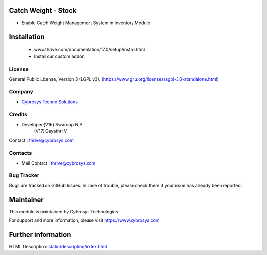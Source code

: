 .. image:: https://img.shields.io/badge/license-AGPL--3-blue.svg
    :target: https://www.gnu.org/licenses/agpl-3.0-standalone.html
    :alt: License: AGPL-3

Catch Weight - Stock
====================
* Enable Catch Weight Management System in Inventory Module

Installation
============
	- www.thrive.com/documentation/17.0/setup/install.html
	- Install our custom addon

License
-------
General Public License, Version 3 (LGPL v3).
(https://www.gnu.org/licenses/agpl-3.0-standalone.html)

Company
-------
* `Cybrosys Techno Solutions <https://cybrosys.com/>`__

Credits
-------
* Developer:(V16) Swaroop N P
            (V17) Gayathri V

Contact : thrive@cybrosys.com

Contacts
--------
* Mail Contact : thrive@cybrosys.com

Bug Tracker
-----------
Bugs are tracked on GitHub Issues. In case of trouble, please check there if your issue has already been reported.

Maintainer
==========
This module is maintained by Cybrosys Technologies.

For support and more information, please visit https://www.cybrosys.com

Further information
===================
HTML Description: `<static/description/index.html>`__
